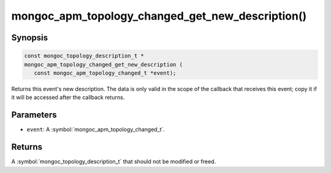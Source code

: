 .. _mongoc_apm_topology_changed_get_new_description

mongoc_apm_topology_changed_get_new_description()
=================================================

Synopsis
--------

.. code-block:: c

  const mongoc_topology_description_t *
  mongoc_apm_topology_changed_get_new_description (
     const mongoc_apm_topology_changed_t *event);

Returns this event's new description. The data is only valid in the scope of the callback that receives this event; copy it if it will be accessed after the callback returns.

Parameters
----------

* ``event``: A :symbol:`mongoc_apm_topology_changed_t`.

Returns
-------

A :symbol:`mongoc_topology_description_t` that should not be modified or freed.

.. seealso::

  | :doc:`Introduction to Application Performance Monitoring <application-performance-monitoring>`

